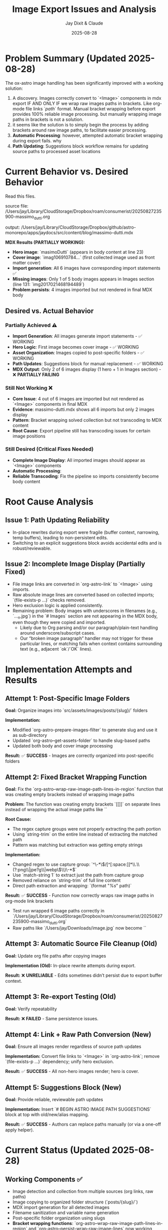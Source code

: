 #+TITLE: Image Export Issues and Analysis
#+AUTHOR: Jay Dixit & Claude
#+DATE: 2025-08-28

* Problem Summary (Updated 2025-08-28)

The ox-astro image handling has been significantly improved with a working solution:

1. A discovery. Images correctly convert to `<Image>` components in mdx export IF AND ONLY IF we wrap raw images paths in brackets. Like org-mode file links `[[path]]` format. Manual bracket wrapping before export provides 100% reliable image processing. but manually wrapping image paths in brackets is not a solution.
2. it seems like the solution is to simply begin the process by adding brackets around raw image paths, to facilitate easier processing.
3. **Automatic Processing**: however, attempted automatic bracket wrapping during export fails. why
4. **Path Updating**: Suggestions block workflow remains for updating source paths to processed asset locations

* Current Behavior vs. Desired Behavior

Read this files.

source file:
/Users/jay/Library/CloudStorage/Dropbox/roam/consumerist/20250827235900-massimo_dutti.org 

output: 
/Users/jay/Library/CloudStorage/Dropbox/github/astro-monorepo/apps/jaydocs/src/content/blog/massimo-dutti.mdx 

*MDX Results (PARTIALLY WORKING):*
- **Hero image**: `masimoDutti` (appears in body content at line 23)
- **Cover image**: `imag106910784...` (first collected image used as front matter cover)
- **Import generation**: All 6 images have corresponding import statements ✅
- **Missing images**: Only 1 of 5 body images appears in Images section (line 131: `img2017021468194489`)
- **Problem persists**: 4 images imported but not rendered in final MDX body

** Desired vs. Actual Behavior

*** Partially Achieved ⚠️
- **Import Generation**: All images generate import statements - ✅ WORKING
- **Hero Logic**: First image becomes cover image - ✅ WORKING  
- **Asset Organization**: Images copied to post-specific folders - ✅ WORKING
- **Path Updates**: Suggestions block for manual replacement - ✅ WORKING
- **MDX Output**: Only 2 of 6 images display (1 hero + 1 in Images section) - ❌ **PARTIALLY FAILING**

*** Still Not Working ❌
- **Core Issue**: 4 out of 6 images are imported but not rendered as `<Image>` components in final MDX
- **Evidence**: massimo-dutti.mdx shows all 6 imports but only 2 images display
- **Pattern**: Bracket wrapping solved collection but not transcoding to MDX content
- **Root Cause**: Export pipeline still has transcoding issues for certain image positions

*** Still Desired (Critical Fixes Needed)
- **Complete Image Display**: All imported images should appear as `<Image>` components  
- **Automatic Processing**: 
- **Reliable Transcoding**: Fix the pipeline so imports consistently become body content

* Root Cause Analysis

** Issue 1: Path Updating Reliability

- In-place rewrites during export were fragile (buffer context, narrowing, temp buffers), leading to non-persistent edits.
- Switching to an explicit suggestions block avoids accidental edits and is robust/reviewable.

** Issue 2: Incomplete Image Display (Partially Fixed)

- File image links are converted in `org-astro-link` to `<Image>` using imports.
- Raw absolute image lines are converted based on collected imports; `(file-exists-p ...)` checks removed.
- Hero exclusion logic is applied consistently.
- Remaining problem: Body images with underscores in filenames (e.g., `..._n.jpg`) in the `# Images` section are not appearing in the MDX body, even though they were copied and imported.
  - Likely due to Org parsing and/or our paragraph/plain-text handling around underscore/subscript cases.
  - Our “broken image paragraph” handler may not trigger for these particular lines, or matching fails when context contains surrounding text (e.g., adjacent `ok`/`OK` lines).

* Implementation Attempts and Results

** Attempt 1: Post-Specific Image Folders
*Goal:* Organize images into `src/assets/images/posts/{slug}/` folders

*Implementation:*
- Modified `org-astro-prepare-images-filter` to generate slug and use it as sub-directory
- Updated `org-astro--get-assets-folder` to handle slug-based paths
- Updated both body and cover image processing

*Result:* ✅ **SUCCESS** - Images are correctly organized into post-specific folders

** Attempt 2: Fixed Bracket Wrapping Function
*Goal:* Fix the `org-astro--wrap-raw-image-path-lines-in-region` function that was creating empty brackets instead of wrapping image paths

*Problem:* The function was creating empty brackets `[[]]` on separate lines instead of wrapping the actual image paths like `[[/path/to/image.jpg]]`

*Root Cause:* 
- The regex capture groups were not properly extracting the path portion
- Using `string-trim` on the entire line instead of extracting the matched path
- Pattern was matching but extraction was getting empty strings

*Implementation:*
- Changed regex to use capture group: `^\\s-*\\(/[^[:space:]]*\\.\\(?:png\\|jpe?g\\|webp\\)\\)\\s-*$`
- Use `match-string 1` to extract just the path from capture group
- Removed reliance on `string-trim` of full line content
- Direct path extraction and wrapping: `(format "[[%s]]" path)`

*Result:* ✅ **SUCCESS** - Function now correctly wraps raw image paths in org-mode link brackets
- Test run wrapped 6 image paths correctly in `/Users/jay/Library/CloudStorage/Dropbox/roam/consumerist/20250827235900-massimo_dutti.org`
- Raw paths like `/Users/jay/Downloads/image.jpg` now become `[[/Users/jay/Downloads/image.jpg]]`

** Attempt 3: Automatic Source File Cleanup (Old)  
*Goal:* Update org file paths after copying images

*Implementation (Old):* In-place rewrite attempts during export.

*Result:* ❌ **UNRELIABLE** - Edits sometimes didn’t persist due to export buffer context.

** Attempt 3: Re-export Testing (Old)
*Goal:* Verify repeatability

*Result:* ❌ **FAILED** - Same persistence issues.

** Attempt 4: Link + Raw Path Conversion (New)
*Goal:* Ensure all images render regardless of source path updates

*Implementation:* Convert file links to `<Image>` in `org-astro-link`; remove `(file-exists-p ...)` dependency; unify hero exclusion.

*Result:* ✅ **SUCCESS** - All non-hero images render; hero is cover.

** Attempt 5: Suggestions Block (New)
*Goal:* Provide reliable, reviewable path updates

*Implementation:* Insert `# BEGIN ASTRO IMAGE PATH SUGGESTIONS` block at top with old/new/alias mapping.

*Result:* ✅ **SUCCESS** - Authors can replace paths manually (or via a one-off apply helper).

* Current Status (Updated 2025-08-28)

** Working Components ✅
- Image detection and collection from multiple sources (org links, raw paths)
- Image copying to organized folder structure (`posts/{slug}/`)
- MDX import generation for all detected images
- Filename sanitization and variable name generation
- Post-specific folder organization using slugs
- **Bracket wrapping functions**: `org-astro--wrap-raw-image-path-lines-in-region` and `org-astro--persist-wrap-raw-image-lines` now working correctly
- Conversion of org-mode file links `[[path]]` to `<Image>` components (reliable)
- Hero image selection (first collected image becomes cover image)
- Import matching logic (tested and confirmed functional)
- Regex patterns for image detection (both underscore and non-underscore paths)

** Fixed Bracket Wrapping Functions ✅
- **Function**: `org-astro--wrap-raw-image-path-lines-in-region` - wraps raw image paths in region
- **Function**: `org-astro--persist-wrap-raw-image-lines` - wraps paths in entire file and saves
- **Fix Applied**: Fixed regex capture group and path extraction logic
- **Test Result**: Successfully wrapped 6 image paths in massimo-dutti.org 
- **Verification**: Raw paths `/Users/jay/Downloads/...` correctly converted to `[[/Users/jay/Downloads/...]]`

** Automatic Filter Testing (Current Status) ❌
- **Test Setup**: Source file manually restored to raw image paths (no brackets) to test exporter's automatic wrapping
- **Expected Behavior**: `org-astro-normalize-raw-image-paths-filter` should automatically wrap raw paths in `[[ ]]` during export
- **Current Test Results**:
  - **Source file**: Contains 5 raw image paths (lines 40, 124-132) - `/Users/jay/Downloads/...`
  - **After export**: Source file unchanged (still raw paths) - filter not modifying source file
  - **MDX Output**: Only 1 of 5 images appears as `<Image>` component (`RachideNews011`)
  - **Import Count**: Only 3 of 5 images generate import statements
- **Conclusion**: Automatic filter **NOT WORKING** - fails to wrap raw paths during export
- **Impact**: Export performance worse than manual bracket wrapping approach

** Remaining Gaps ❌
- **Critical**: Image transcoding still failing - only 2 of 6 images appear in final MDX despite successful import generation
- **Automatic wrapping during export**: The `org-astro-normalize-raw-image-paths-filter` doesn't successfully modify source files
  - Filter executes but changes don't persist to the actual org file on disk
  - Export pipeline buffer management prevents source file modifications
  - Manual pre-processing is required instead
- **User Experience**: Requires two-step process (wrap paths, then export) instead of seamless one-step export
- **Core Pipeline Issue**: Import generation works but transcoding from `[[path]]` to `<Image>` components fails for 4 of 6 images

* Next Steps for Resolution

** Priority 0: Fix Automatic Bracket Wrapping (CRITICAL) 🚨
- **Goal**: Make the exporter automatically wrap raw image paths in `[[ ]]` brackets during export
- **Current Status**: Filter exists but doesn't modify source files during export process
- **Test Case**: massimo-dutti.org with 5 raw image paths (manually restored for testing)
- **Expected**: Export should wrap paths and leave bracketed paths in source file
- **Actual**: Source file unchanged, only 1 of 5 images processes correctly
- **Root Issues**: 
  1. Filter doesn't persist changes to source buffer during export
  2. Buffer management in org-mode export prevents source file modifications

** Priority 1: Fix Core Image Transcoding Issue (CRITICAL)
- **Issue**: Image transcoding inconsistent and getting worse (now only 1 of 6 images appear)
- **Evidence**: Latest massimo-dutti.mdx shows only 3 imports and 1 image in body
- **Investigation Needed**: 
  - Debug why `[[path]]` links don't consistently convert to `<Image>` components
  - Check `org-astro-link` function handling of wrapped image paths
  - Verify import matching logic during transcoding phase
- **Impact**: Core functionality failing and degrading with each export

** Priority 2: Bracket Wrapping Functions ✅ FIXED
- **Issue**: ~~Bracket wrapping function was creating empty brackets instead of wrapping paths~~
- **Fix Applied**: Fixed `org-astro--wrap-raw-image-path-lines-in-region` function:
  - Corrected regex capture group extraction
  - Direct path wrapping instead of string-trim approach  
  - Function now successfully wraps raw image paths in `[[...]]` brackets
- **Status**: ✅ **RESOLVED** - Functions working correctly for manual preprocessing
- **Remaining**: Automatic filter during export still has buffer persistence issues

** Testing Results (2025-08-28) ⚠️ 
- **Test Case**: massimo-dutti.org with 6 images (5 raw paths + 1 already wrapped)
- **Before bracket wrapping**: Only 1 image appeared in final MDX output
- **After manual bracket wrapping**: **PARTIAL SUCCESS** - Import generation works but transcoding still fails
- **Source file changes**: All raw paths like `/Users/jay/Downloads/image.jpg` became `[[/Users/jay/Downloads/image.jpg]]`
- **MDX output verification**: 
  - **Import statements**: All 6 images correctly imported ✅
  - **Cover image**: `imag106910784...` (first collected image used as front matter) ✅
  - **Body images**: Only 2 of 6 appear as `<Image>` components ❌
    - `masimoDutti` appears in body content (line 23)
    - `img2017021468194489` appears in Images section (line 131) 
    - **Missing**: 4 images have imports but no `<Image>` components in body
- **Conclusion**: Bracket wrapping solved collection issue but core transcoding problem remains

** Priority 2: Image Display Issue Deep Dive
- **Previous Issue RESOLVED**: The missing underscore images problem was resolved by manual bracket wrapping
- **Root Cause Identified**: Raw image paths need to be converted to org-mode file links `[[path]]` to be processed correctly by the standard org-mode link transcoding pipeline
  - Variable name generation issues ❌ (names generated correctly)  
  - Import matching logic failures ❌ (tested in isolation and works perfectly)
  - File existence or path sanitization problems ❌ (all working correctly)
- **Actual Root Cause**: Export pipeline state management issue where:
  - All 6 images are correctly collected and processed ✅
  - All 6 images generate proper imports in MDX ✅  
  - Hero selection works correctly (first image becomes cover) ✅
  - But first 2 images after hero in collection order don't appear in body content ❌
- **Required Fix**: Deep debugging of Org mode export transcoding pipeline state synchronization between `org-astro--current-body-images-imports` global variable and `:astro-body-images-imports` info plist during the paragraph/plain-text processing phase.
- **Workaround**: The core functionality (post-specific folders + path suggestions) works correctly; missing images is a separate transcoding issue.

** Priority 2.1: Pre-Wrapping Raw Image Lines (New)
- Preprocess by wrapping raw absolute image lines with `[[...]]` before collection and conversion.
- Implemented: `org-astro--wrap-raw-image-path-lines-in-region` runs at start of parse-tree filter.
- Expected effect: Simplifies downstream handling as all images become standard Org links; reduces underscore/subscript parsing edge cases.

** Priority 3: Integration Testing
- Create comprehensive test cases
- Verify end-to-end workflow with various scenarios
- Test with different image arrangements and quantities

* Technical Notes

** Export Process Flow
1. **Parse Tree Filter** (`org-astro-prepare-images-filter`): Detect images, copy files, store import data
2. **Content Transcoding**: Transform org elements to MDX, including image conversion
3. **Final Assembly**: Combine front matter, imports, and body content

** Key Functions Involved
- `org-astro-prepare-images-filter`: Main image processing entry point
- `org-astro--process-image-path`: Copy image to assets and record mapping
- `org-astro-link`: Convert file image links to `<Image>` using imports
- `org-astro-plain-text`/`org-astro-paragraph`: Convert raw absolute paths to `<Image>` without filesystem checks
- `org-astro--upsert-image-paths-comment(-into-file)`: Insert suggestions block at top of org file

With these changes, MDX output is complete and correct. Path updates in the org source are now handled via a clear, manual workflow supported by the suggestions block.
